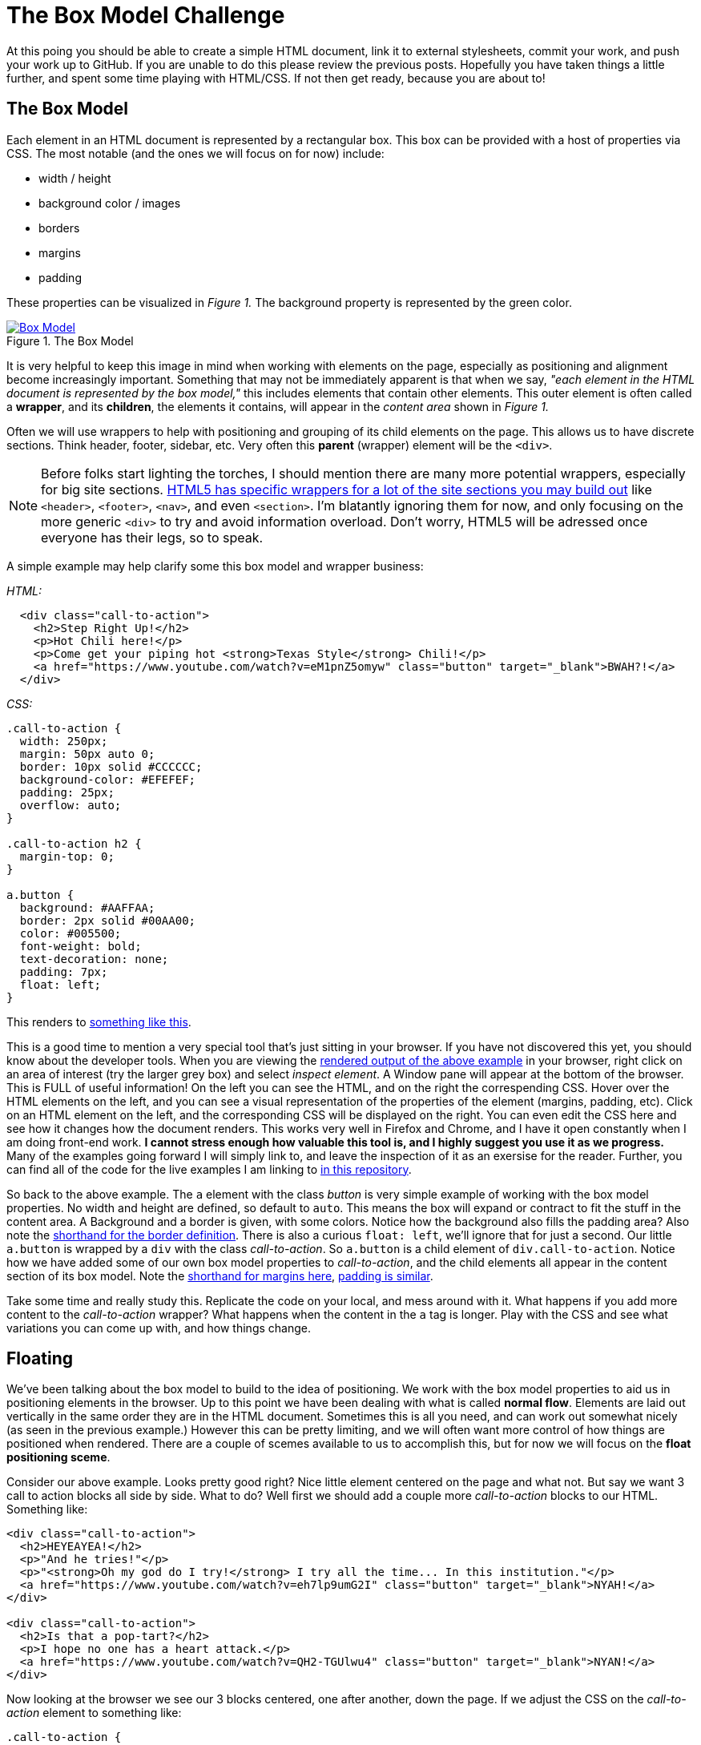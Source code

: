 = The Box Model Challenge
:hp-tags: css, challenge

At this poing you should be able to create a simple HTML document, link it to external stylesheets, commit your work, and push your work up to GitHub.  If you are unable to do this please review the previous posts.  Hopefully you have taken things a little further, and spent some time playing with HTML/CSS. If not then get ready, because you are about to!

== The Box Model
Each element in an HTML document is represented by a rectangular box. This box can be provided with a host of properties via CSS.  The most notable (and the ones we will focus on for now) include:

* width / height
* background color / images
* borders
* margins
* padding 

These properties can be visualized in _Figure 1._  The background property is represented by the green color.


[[img-boxModel]]
.The Box Model
image::https://i.imgur.com/Ny8ZiPU.png[Box Model, link="https://i.imgur.com/Ny8ZiPU.png"]

It is very helpful to keep this image in mind when working with elements on the page, especially as positioning and alignment become increasingly important.  Something that may not be immediately apparent is that when we say, _"each element in the HTML document is represented by the box model,"_ this includes elements that contain other elements.  This outer element is often called a *wrapper*, and its *children*, the elements it contains, will appear in the _content area_ shown in _Figure 1._

Often we will use wrappers to help with positioning and grouping of its child elements on the page.  This allows us to have discrete sections.  Think header, footer, sidebar, etc.  Very often this *parent* (wrapper) element will be the `<div>`.

NOTE: Before folks start lighting the torches, I should mention there are many more potential wrappers, especially for big site sections. https://developer.mozilla.org/en-US/docs/Web/HTML/Element#Content_sectioning[HTML5 has specific wrappers for a lot of the site sections you may build out] like `<header>`, `<footer>`, `<nav>`, and even `<section>`.  I'm blatantly ignoring them for now, and only focusing on the more generic `<div>` to try and avoid information overload. Don't worry, HTML5 will be adressed once everyone has their legs, so to speak.

A simple example may help clarify some this box model and wrapper business:

_HTML:_

```
  <div class="call-to-action">
    <h2>Step Right Up!</h2>
    <p>Hot Chili here!</p>
    <p>Come get your piping hot <strong>Texas Style</strong> Chili!</p>
    <a href="https://www.youtube.com/watch?v=eM1pnZ5omyw" class="button" target="_blank">BWAH?!</a>
  </div>
```
_CSS:_

```
.call-to-action {
  width: 250px;
  margin: 50px auto 0;
  border: 10px solid #CCCCCC;
  background-color: #EFEFEF;
  padding: 25px;
  overflow: auto;
}

.call-to-action h2 {
  margin-top: 0;
}

a.button {
  background: #AAFFAA;
  border: 2px solid #00AA00;
  color: #005500;
  font-weight: bold;
  text-decoration: none;
  padding: 7px;
  float: left;
}
```
This renders to https://rh0.github.io/lessons/box-model/ex-1/[something like this].

This is a good time to mention a very special tool that's just sitting in your browser. If you have not discovered this yet, you should know about the developer tools. When you are viewing the https://rh0.github.io/lessons/box-model/ex-1/[rendered output of the above example] in your browser, right click on an area of interest (try the larger grey box) and select _inspect element_. A Window pane will appear at the bottom of the browser.  This is FULL of useful information!  On the left you can see the HTML, and on the right the correspending CSS. Hover over the HTML elements on the left, and you can see a visual representation of the properties of the element (margins, padding, etc).  Click on an HTML element on the left, and the corresponding CSS will be displayed on the right.  You can even edit the CSS here and see how it changes how the document renders.  This works very well in Firefox and Chrome, and I have it open constantly when I am doing front-end work. *I cannot stress enough how valuable this tool is, and I highly suggest you use it as we progress.* Many of the examples going forward I will simply link to, and leave the inspection of it as an exersise for the reader. Further, you can find all of the code for the live examples I am linking to https://github.com/rh0/lessons[in this repository].

So back to the above example.  The `a` element with the class _button_ is very simple example of working with the box model properties. No width and height are defined, so default to `auto`. This means the box will expand or contract to fit the stuff in the content area.  A Background and a border is given, with some colors.  Notice how the background also fills the padding area? Also note the https://developer.mozilla.org/en-US/docs/Web/CSS/border#Syntax[shorthand for the border definition].  There is also a curious `float: left`, we'll ignore that for just a second.  Our little `a.button` is wrapped by a `div` with the class _call-to-action_.  So `a.button` is a child element of `div.call-to-action`. Notice how we have added some of our own box model properties to _call-to-action_, and the child elements all appear in the content section of its box model. Note the https://developer.mozilla.org/en-US/docs/Web/CSS/margin#Syntax[shorthand for margins here], https://developer.mozilla.org/en-US/docs/Web/CSS/padding#Syntax[padding is similar].

Take some time and really study this. Replicate the code on your local, and mess around with it. What happens if you add more content to the _call-to-action_ wrapper? What happens when the content in the `a` tag is longer.  Play with the CSS and see what variations you can come up with, and how things change. 

== Floating

We've been talking about the box model to build to the idea of positioning.   We work with the box model properties to aid us in positioning elements in the browser. Up to this point we have been dealing with what is called *normal flow*. Elements are laid out vertically in the same order they are in the HTML document.  Sometimes this is all you need, and can work out somewhat nicely (as seen in the previous example.)  However this can be pretty limiting, and we will often want more control of how things are positioned when rendered. There are a couple of scemes available to us to accomplish this, but for now we will focus on the *float positioning sceme*.

Consider our above example.  Looks pretty good right?  Nice little element centered on the page and what not. But say we want 3 call to action blocks all side by side. What to do? Well first we should add a couple more _call-to-action_ blocks to our HTML. Something like:

```
<div class="call-to-action">
  <h2>HEYEAYEA!</h2>
  <p>"And he tries!"</p>
  <p>"<strong>Oh my god do I try!</strong> I try all the time... In this institution."</p>
  <a href="https://www.youtube.com/watch?v=eh7lp9umG2I" class="button" target="_blank">NYAH!</a>
</div>
 
<div class="call-to-action">
  <h2>Is that a pop-tart?</h2>
  <p>I hope no one has a heart attack.</p>
  <a href="https://www.youtube.com/watch?v=QH2-TGUlwu4" class="button" target="_blank">NYAN!</a>
</div>
```

Now looking at the browser we see our 3 blocks centered, one after another, down the page.  If we adjust the CSS on the _call-to-action_ element to something like:

```
.call-to-action {
  width: 250px;
  margin: 50px 25px 0 0;
  border: 10px solid #CCCCCC;
  background-color: #EFEFEF;
  padding: 25px;
  overflow: auto;
  float: left;
}
```
We see something very different! The _call-to-action_ blocks line up horizontally.  Notice how the right margin of `25px` spaces them apart from one another. To get things to center up again, we will need to wrap all of our _call-to-action_ elements in a new `div` and perform our little margin trick. Play with these floating elements on your local for a while.  Change stuff up and see how it effects the float, if at all.  https://rh0.github.io/lessons/box-model/ex-2/[Here is a cleaned up version of floating three elements horizontally]. Be sure to check out https://github.com/rh0/lessons/blob/gh-pages/box-model/ex-2/style.css[the code] for this. There are a couple of "tricks" in there. Pay close attention to widths of wrappers containing floating elements, otherwise you risk elements wrapping (popping down to the next line.)

Floating elements can also be used in conjunction with non-floated elements.  This is often used where we want normal flow content to *wrap* around an element.  https://rh0.github.io/lessons/box-model/ex-3/[Inspect this simple example to see this in action.] The _fill-murray_ element is the only thing floated here, again note the margins used for spacing.

== The Challenge

==== Some Housekeeping
Before I lay down the details of this challenge, I think we should do a bit of housekeeping of the _basic-html_ repository you have been working with.  Rather than having to create a repository for every challenge, I think it may be best just to organize things in folders within a single repository. The structure should be something like https://github.com/rh0/lessons[my examples repository].  Navigate to your repository folder in terminal. First create a folder to preserve the work you have done, call it whatever you would like. Move all of the files you have been working with (except for the README.md) into this newly created folder using the `mv` command. Now create a folder called _box-model-challenge_.  This is the folder you will use to contain the HTML and CSS for this challenge.  It will probably be helpful to have a root `index.html` file as well. Create it with your editor in the base repository directory (the same place as your readme), have it include a simple list of links to the folders you have just created.  See https://github.com/rh0/lessons/blob/gh-pages/index.html[the root file in my examples repository].  When you are all done and you perform and `ls` from your repository directory, you should see something like:
```
$> ls
previous-work  box-model-challenge  index.html  README.md
```
If everything looks good do a `git add -A`, commit with a thoughtful message, then push up to `gh-pages`.

=== Here We Go
The objective of this challenge is to recreate _Figure 2._ in your newly created _box-model-challenge_ folder. Please use and external stylesheet, linked appropriately.

[[img-boxModelChallenge]]
.The Challenge
image::https://i.imgur.com/GFD1k1o.png[Box Model Challenge, link="https://i.imgur.com/GFD1k1o.png"]

If you clicke the image it will link you to the full size.  A few details:

* The width of the centered content area is `1000px`
* Remeber the auto margin trick
* Remeber that the browser will add defaul styles (mostly margins) to certain elements including `<body>` 
* The header and footer background color is `#EEEEEE` (but you can make it whatever you would like)
* The header and footer border size is `3px` and its color `#CCCCCC`
* paragraph margins are left to browser default
* margins are mostly `20px` with a couple of exceptions
* borders around floating elements are `2px` and have a color of `#CCCCCC`
* tip: add `overflow: auto` to elements that have floating children
* The green "buttons" should be links (like in the above examples)
* you can use fill murray or a similar service for the image, or provide your own!

Things don't have to match exactly, but try to get it close. I don't care as much about colors or content, so you can make that watever you would like.  I'm looking to see that you can implemente some floating elements, structure an HTML document reasonably, and write some fairly clean CSS.  Not to mention solving the puzzle of creating a layout to match this one.

You may feel like you've been throwin in the deep end a bit. That's okay! Take your time.  If you feel stuck review what we have covered so far, do some googling and find some supplemental material, and of course feel free to ask questions.  If I find that everyone is struggling with this I will post some follow ups with more clarification.  Otherwise, good luck and have fun! 